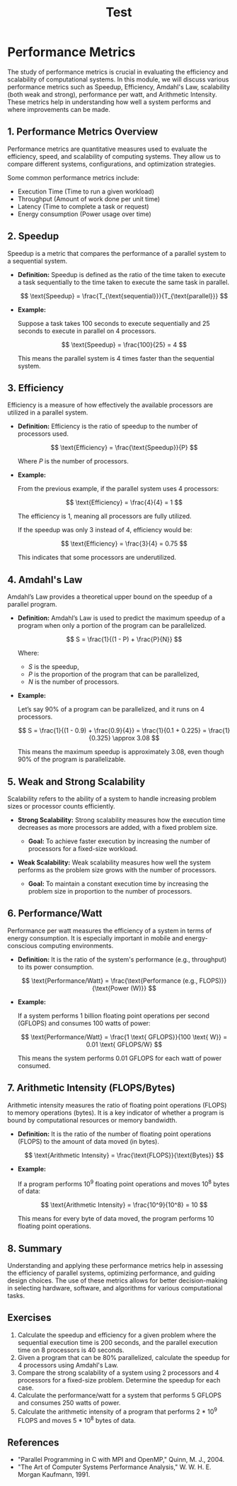 #+title: Test
* Performance Metrics

The study of performance metrics is crucial in evaluating the efficiency and scalability of computational systems. In this module, we will discuss various performance metrics such as Speedup, Efficiency, Amdahl's Law, scalability (both weak and strong), performance per watt, and Arithmetic Intensity. These metrics help in understanding how well a system performs and where improvements can be made.

** 1. Performance Metrics Overview

Performance metrics are quantitative measures used to evaluate the efficiency, speed, and scalability of computing systems. They allow us to compare different systems, configurations, and optimization strategies.

Some common performance metrics include:
- Execution Time (Time to run a given workload)
- Throughput (Amount of work done per unit time)
- Latency (Time to complete a task or request)
- Energy consumption (Power usage over time)

** 2. Speedup

Speedup is a metric that compares the performance of a parallel system to a sequential system.

- **Definition:** Speedup is defined as the ratio of the time taken to execute a task sequentially to the time taken to execute the same task in parallel.

  \[
  \text{Speedup} = \frac{T_{\text{sequential}}}{T_{\text{parallel}}}
  \]

- **Example:**

  Suppose a task takes 100 seconds to execute sequentially and 25 seconds to execute in parallel on 4 processors.

  \[
  \text{Speedup} = \frac{100}{25} = 4
  \]

  This means the parallel system is 4 times faster than the sequential system.

** 3. Efficiency

Efficiency is a measure of how effectively the available processors are utilized in a parallel system.

- **Definition:** Efficiency is the ratio of speedup to the number of processors used.

  \[
  \text{Efficiency} = \frac{\text{Speedup}}{P}
  \]

  Where \( P \) is the number of processors.

- **Example:**

  From the previous example, if the parallel system uses 4 processors:

  \[
  \text{Efficiency} = \frac{4}{4} = 1
  \]

  The efficiency is 1, meaning all processors are fully utilized.

  If the speedup was only 3 instead of 4, efficiency would be:

  \[
  \text{Efficiency} = \frac{3}{4} = 0.75
  \]

  This indicates that some processors are underutilized.

** 4. Amdahl's Law

Amdahl’s Law provides a theoretical upper bound on the speedup of a parallel program.

- **Definition:** Amdahl’s Law is used to predict the maximum speedup of a program when only a portion of the program can be parallelized.

  \[
  S = \frac{1}{(1 - P) + \frac{P}{N}}
  \]

  Where:
  - \( S \) is the speedup,
  - \( P \) is the proportion of the program that can be parallelized,
  - \( N \) is the number of processors.

- **Example:**

  Let’s say 90% of a program can be parallelized, and it runs on 4 processors.

  \[
  S = \frac{1}{(1 - 0.9) + \frac{0.9}{4}} = \frac{1}{0.1 + 0.225} = \frac{1}{0.325} \approx 3.08
  \]

  This means the maximum speedup is approximately 3.08, even though 90% of the program is parallelizable.

** 5. Weak and Strong Scalability

Scalability refers to the ability of a system to handle increasing problem sizes or processor counts efficiently.

- **Strong Scalability:** Strong scalability measures how the execution time decreases as more processors are added, with a fixed problem size.

  - **Goal:** To achieve faster execution by increasing the number of processors for a fixed-size workload.

- **Weak Scalability:** Weak scalability measures how well the system performs as the problem size grows with the number of processors.

  - **Goal:** To maintain a constant execution time by increasing the problem size in proportion to the number of processors.

** 6. Performance/Watt

Performance per watt measures the efficiency of a system in terms of energy consumption. It is especially important in mobile and energy-conscious computing environments.

- **Definition:** It is the ratio of the system's performance (e.g., throughput) to its power consumption.

  \[
  \text{Performance/Watt} = \frac{\text{Performance (e.g., FLOPS)}}{\text{Power (W)}}
  \]

- **Example:**

  If a system performs 1 billion floating point operations per second (GFLOPS) and consumes 100 watts of power:

  \[
  \text{Performance/Watt} = \frac{1 \text{ GFLOPS}}{100 \text{ W}} = 0.01 \text{ GFLOPS/W}
  \]

  This means the system performs 0.01 GFLOPS for each watt of power consumed.

** 7. Arithmetic Intensity (FLOPS/Bytes)

Arithmetic intensity measures the ratio of floating point operations (FLOPS) to memory operations (bytes). It is a key indicator of whether a program is bound by computational resources or memory bandwidth.

- **Definition:** It is the ratio of the number of floating point operations (FLOPS) to the amount of data moved (in bytes).

  \[
  \text{Arithmetic Intensity} = \frac{\text{FLOPS}}{\text{Bytes}}
  \]

- **Example:**

  If a program performs 10^9 floating point operations and moves 10^8 bytes of data:

  \[
  \text{Arithmetic Intensity} = \frac{10^9}{10^8} = 10
  \]

  This means for every byte of data moved, the program performs 10 floating point operations.

** 8. Summary

Understanding and applying these performance metrics help in assessing the efficiency of parallel systems, optimizing performance, and guiding design choices. The use of these metrics allows for better decision-making in selecting hardware, software, and algorithms for various computational tasks.

** Exercises

1. Calculate the speedup and efficiency for a given problem where the sequential execution time is 200 seconds, and the parallel execution time on 8 processors is 40 seconds.
2. Given a program that can be 80% parallelized, calculate the speedup for 4 processors using Amdahl's Law.
3. Compare the strong scalability of a system using 2 processors and 4 processors for a fixed-size problem. Determine the speedup for each case.
4. Calculate the performance/watt for a system that performs 5 GFLOPS and consumes 250 watts of power.
5. Calculate the arithmetic intensity of a program that performs 2 * 10^9 FLOPS and moves 5 * 10^8 bytes of data.

** References

- "Parallel Programming in C with MPI and OpenMP," Quinn, M. J., 2004.
- "The Art of Computer Systems Performance Analysis," W. W. H. E. Morgan Kaufmann, 1991.
